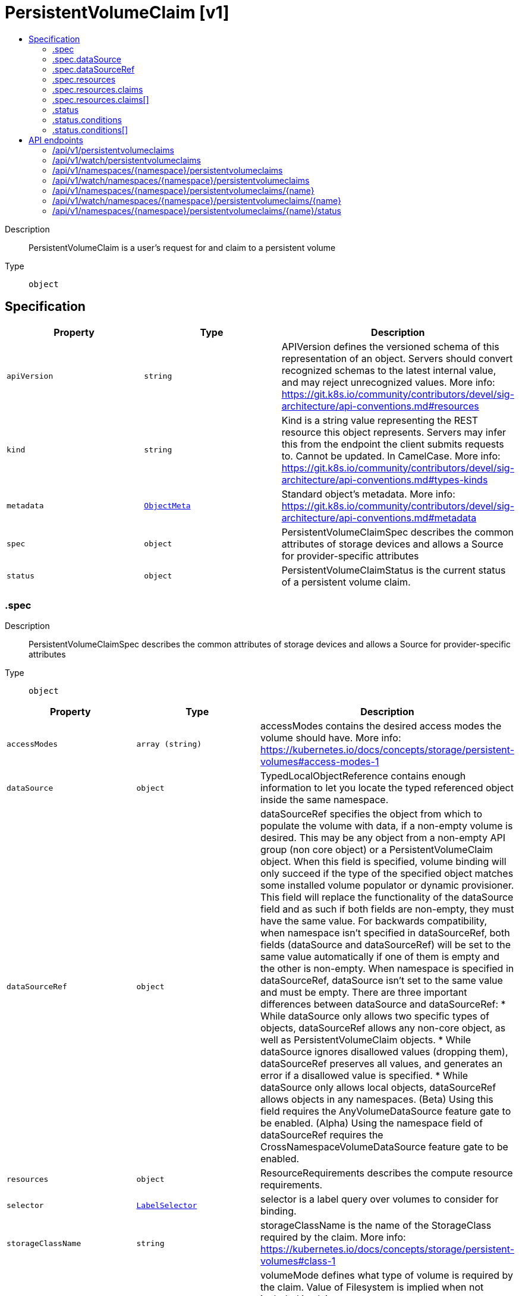 // Automatically generated by 'openshift-apidocs-gen'. Do not edit.
:_mod-docs-content-type: ASSEMBLY
[id="persistentvolumeclaim-v1"]
= PersistentVolumeClaim [v1]
:toc: macro
:toc-title:

toc::[]


Description::
+
--
PersistentVolumeClaim is a user's request for and claim to a persistent volume
--

Type::
  `object`



== Specification

[cols="1,1,1",options="header"]
|===
| Property | Type | Description

| `apiVersion`
| `string`
| APIVersion defines the versioned schema of this representation of an object. Servers should convert recognized schemas to the latest internal value, and may reject unrecognized values. More info: https://git.k8s.io/community/contributors/devel/sig-architecture/api-conventions.md#resources

| `kind`
| `string`
| Kind is a string value representing the REST resource this object represents. Servers may infer this from the endpoint the client submits requests to. Cannot be updated. In CamelCase. More info: https://git.k8s.io/community/contributors/devel/sig-architecture/api-conventions.md#types-kinds

| `metadata`
| xref:../objects/index.adoc#io.k8s.apimachinery.pkg.apis.meta.v1.ObjectMeta[`ObjectMeta`]
| Standard object's metadata. More info: https://git.k8s.io/community/contributors/devel/sig-architecture/api-conventions.md#metadata

| `spec`
| `object`
| PersistentVolumeClaimSpec describes the common attributes of storage devices and allows a Source for provider-specific attributes

| `status`
| `object`
| PersistentVolumeClaimStatus is the current status of a persistent volume claim.

|===
=== .spec
Description::
+
--
PersistentVolumeClaimSpec describes the common attributes of storage devices and allows a Source for provider-specific attributes
--

Type::
  `object`




[cols="1,1,1",options="header"]
|===
| Property | Type | Description

| `accessModes`
| `array (string)`
| accessModes contains the desired access modes the volume should have. More info: https://kubernetes.io/docs/concepts/storage/persistent-volumes#access-modes-1

| `dataSource`
| `object`
| TypedLocalObjectReference contains enough information to let you locate the typed referenced object inside the same namespace.

| `dataSourceRef`
| `object`
| dataSourceRef specifies the object from which to populate the volume with data, if a non-empty volume is desired. This may be any object from a non-empty API group (non core object) or a PersistentVolumeClaim object. When this field is specified, volume binding will only succeed if the type of the specified object matches some installed volume populator or dynamic provisioner. This field will replace the functionality of the dataSource field and as such if both fields are non-empty, they must have the same value. For backwards compatibility, when namespace isn't specified in dataSourceRef, both fields (dataSource and dataSourceRef) will be set to the same value automatically if one of them is empty and the other is non-empty. When namespace is specified in dataSourceRef, dataSource isn't set to the same value and must be empty. There are three important differences between dataSource and dataSourceRef: * While dataSource only allows two specific types of objects, dataSourceRef
  allows any non-core object, as well as PersistentVolumeClaim objects.
* While dataSource ignores disallowed values (dropping them), dataSourceRef
  preserves all values, and generates an error if a disallowed value is
  specified.
* While dataSource only allows local objects, dataSourceRef allows objects
  in any namespaces.
(Beta) Using this field requires the AnyVolumeDataSource feature gate to be enabled. (Alpha) Using the namespace field of dataSourceRef requires the CrossNamespaceVolumeDataSource feature gate to be enabled.

| `resources`
| `object`
| ResourceRequirements describes the compute resource requirements.

| `selector`
| xref:../objects/index.adoc#io.k8s.apimachinery.pkg.apis.meta.v1.LabelSelector[`LabelSelector`]
| selector is a label query over volumes to consider for binding.

| `storageClassName`
| `string`
| storageClassName is the name of the StorageClass required by the claim. More info: https://kubernetes.io/docs/concepts/storage/persistent-volumes#class-1

| `volumeMode`
| `string`
| volumeMode defines what type of volume is required by the claim. Value of Filesystem is implied when not included in claim spec.

Possible enum values:
 - `"Block"` means the volume will not be formatted with a filesystem and will remain a raw block device.
 - `"Filesystem"` means the volume will be or is formatted with a filesystem.

| `volumeName`
| `string`
| volumeName is the binding reference to the PersistentVolume backing this claim.

|===
=== .spec.dataSource
Description::
+
--
TypedLocalObjectReference contains enough information to let you locate the typed referenced object inside the same namespace.
--

Type::
  `object`

Required::
  - `kind`
  - `name`



[cols="1,1,1",options="header"]
|===
| Property | Type | Description

| `apiGroup`
| `string`
| APIGroup is the group for the resource being referenced. If APIGroup is not specified, the specified Kind must be in the core API group. For any other third-party types, APIGroup is required.

| `kind`
| `string`
| Kind is the type of resource being referenced

| `name`
| `string`
| Name is the name of resource being referenced

|===
=== .spec.dataSourceRef
Description::
+
--
dataSourceRef specifies the object from which to populate the volume with data, if a non-empty volume is desired. This may be any object from a non-empty API group (non core object) or a PersistentVolumeClaim object. When this field is specified, volume binding will only succeed if the type of the specified object matches some installed volume populator or dynamic provisioner. This field will replace the functionality of the dataSource field and as such if both fields are non-empty, they must have the same value. For backwards compatibility, when namespace isn't specified in dataSourceRef, both fields (dataSource and dataSourceRef) will be set to the same value automatically if one of them is empty and the other is non-empty. When namespace is specified in dataSourceRef, dataSource isn't set to the same value and must be empty. There are three important differences between dataSource and dataSourceRef: * While dataSource only allows two specific types of objects, dataSourceRef
  allows any non-core object, as well as PersistentVolumeClaim objects.
* While dataSource ignores disallowed values (dropping them), dataSourceRef
  preserves all values, and generates an error if a disallowed value is
  specified.
* While dataSource only allows local objects, dataSourceRef allows objects
  in any namespaces.
(Beta) Using this field requires the AnyVolumeDataSource feature gate to be enabled. (Alpha) Using the namespace field of dataSourceRef requires the CrossNamespaceVolumeDataSource feature gate to be enabled.
--

Type::
  `object`

Required::
  - `kind`
  - `name`



[cols="1,1,1",options="header"]
|===
| Property | Type | Description

| `apiGroup`
| `string`
| APIGroup is the group for the resource being referenced. If APIGroup is not specified, the specified Kind must be in the core API group. For any other third-party types, APIGroup is required.

| `kind`
| `string`
| Kind is the type of resource being referenced

| `name`
| `string`
| Name is the name of resource being referenced

| `namespace`
| `string`
| Namespace is the namespace of resource being referenced Note that when a namespace is specified, a gateway.networking.k8s.io/ReferenceGrant object is required in the referent namespace to allow that namespace's owner to accept the reference. See the ReferenceGrant documentation for details. (Alpha) This field requires the CrossNamespaceVolumeDataSource feature gate to be enabled.

|===
=== .spec.resources
Description::
+
--
ResourceRequirements describes the compute resource requirements.
--

Type::
  `object`




[cols="1,1,1",options="header"]
|===
| Property | Type | Description

| `claims`
| `array`
| Claims lists the names of resources, defined in spec.resourceClaims, that are used by this container.

This is an alpha field and requires enabling the DynamicResourceAllocation feature gate.

This field is immutable. It can only be set for containers.

| `claims[]`
| `object`
| ResourceClaim references one entry in PodSpec.ResourceClaims.

| `limits`
| xref:../objects/index.adoc#io.k8s.apimachinery.pkg.api.resource.Quantity[`object (Quantity)`]
| Limits describes the maximum amount of compute resources allowed. More info: https://kubernetes.io/docs/concepts/configuration/manage-resources-containers/

| `requests`
| xref:../objects/index.adoc#io.k8s.apimachinery.pkg.api.resource.Quantity[`object (Quantity)`]
| Requests describes the minimum amount of compute resources required. If Requests is omitted for a container, it defaults to Limits if that is explicitly specified, otherwise to an implementation-defined value. Requests cannot exceed Limits. More info: https://kubernetes.io/docs/concepts/configuration/manage-resources-containers/

|===
=== .spec.resources.claims
Description::
+
--
Claims lists the names of resources, defined in spec.resourceClaims, that are used by this container.

This is an alpha field and requires enabling the DynamicResourceAllocation feature gate.

This field is immutable. It can only be set for containers.
--

Type::
  `array`




=== .spec.resources.claims[]
Description::
+
--
ResourceClaim references one entry in PodSpec.ResourceClaims.
--

Type::
  `object`

Required::
  - `name`



[cols="1,1,1",options="header"]
|===
| Property | Type | Description

| `name`
| `string`
| Name must match the name of one entry in pod.spec.resourceClaims of the Pod where this field is used. It makes that resource available inside a container.

|===
=== .status
Description::
+
--
PersistentVolumeClaimStatus is the current status of a persistent volume claim.
--

Type::
  `object`




[cols="1,1,1",options="header"]
|===
| Property | Type | Description

| `accessModes`
| `array (string)`
| accessModes contains the actual access modes the volume backing the PVC has. More info: https://kubernetes.io/docs/concepts/storage/persistent-volumes#access-modes-1

| `allocatedResources`
| xref:../objects/index.adoc#io.k8s.apimachinery.pkg.api.resource.Quantity[`object (Quantity)`]
| allocatedResources is the storage resource within AllocatedResources tracks the capacity allocated to a PVC. It may be larger than the actual capacity when a volume expansion operation is requested. For storage quota, the larger value from allocatedResources and PVC.spec.resources is used. If allocatedResources is not set, PVC.spec.resources alone is used for quota calculation. If a volume expansion capacity request is lowered, allocatedResources is only lowered if there are no expansion operations in progress and if the actual volume capacity is equal or lower than the requested capacity. This is an alpha field and requires enabling RecoverVolumeExpansionFailure feature.

| `capacity`
| xref:../objects/index.adoc#io.k8s.apimachinery.pkg.api.resource.Quantity[`object (Quantity)`]
| capacity represents the actual resources of the underlying volume.

| `conditions`
| `array`
| conditions is the current Condition of persistent volume claim. If underlying persistent volume is being resized then the Condition will be set to 'ResizeStarted'.

| `conditions[]`
| `object`
| PersistentVolumeClaimCondition contains details about state of pvc

| `phase`
| `string`
| phase represents the current phase of PersistentVolumeClaim.

Possible enum values:
 - `"Bound"` used for PersistentVolumeClaims that are bound
 - `"Lost"` used for PersistentVolumeClaims that lost their underlying PersistentVolume. The claim was bound to a PersistentVolume and this volume does not exist any longer and all data on it was lost.
 - `"Pending"` used for PersistentVolumeClaims that are not yet bound

| `resizeStatus`
| `string`
| resizeStatus stores status of resize operation. ResizeStatus is not set by default but when expansion is complete resizeStatus is set to empty string by resize controller or kubelet. This is an alpha field and requires enabling RecoverVolumeExpansionFailure feature.

Possible enum values:
 - `""` When expansion is complete, the empty string is set by resize controller or kubelet.
 - `"ControllerExpansionFailed"` State set when expansion has failed in resize controller with a terminal error. Transient errors such as timeout should not set this status and should leave ResizeStatus unmodified, so as resize controller can resume the volume expansion.
 - `"ControllerExpansionInProgress"` State set when resize controller starts expanding the volume in control-plane
 - `"NodeExpansionFailed"` State set when expansion has failed in kubelet with a terminal error. Transient errors don't set NodeExpansionFailed.
 - `"NodeExpansionInProgress"` State set when kubelet starts expanding the volume.
 - `"NodeExpansionPending"` State set when resize controller has finished expanding the volume but further expansion is needed on the node.

|===
=== .status.conditions
Description::
+
--
conditions is the current Condition of persistent volume claim. If underlying persistent volume is being resized then the Condition will be set to 'ResizeStarted'.
--

Type::
  `array`




=== .status.conditions[]
Description::
+
--
PersistentVolumeClaimCondition contains details about state of pvc
--

Type::
  `object`

Required::
  - `type`
  - `status`



[cols="1,1,1",options="header"]
|===
| Property | Type | Description

| `lastProbeTime`
| xref:../objects/index.adoc#io.k8s.apimachinery.pkg.apis.meta.v1.Time[`Time`]
| lastProbeTime is the time we probed the condition.

| `lastTransitionTime`
| xref:../objects/index.adoc#io.k8s.apimachinery.pkg.apis.meta.v1.Time[`Time`]
| lastTransitionTime is the time the condition transitioned from one status to another.

| `message`
| `string`
| message is the human-readable message indicating details about last transition.

| `reason`
| `string`
| reason is a unique, this should be a short, machine understandable string that gives the reason for condition's last transition. If it reports "ResizeStarted" that means the underlying persistent volume is being resized.

| `status`
| `string`
|

| `type`
| `string`
|

|===

== API endpoints

The following API endpoints are available:

* `/api/v1/persistentvolumeclaims`
- `GET`: list or watch objects of kind PersistentVolumeClaim
* `/api/v1/watch/persistentvolumeclaims`
- `GET`: watch individual changes to a list of PersistentVolumeClaim. deprecated: use the &#x27;watch&#x27; parameter with a list operation instead.
* `/api/v1/namespaces/{namespace}/persistentvolumeclaims`
- `DELETE`: delete collection of PersistentVolumeClaim
- `GET`: list or watch objects of kind PersistentVolumeClaim
- `POST`: create a PersistentVolumeClaim
* `/api/v1/watch/namespaces/{namespace}/persistentvolumeclaims`
- `GET`: watch individual changes to a list of PersistentVolumeClaim. deprecated: use the &#x27;watch&#x27; parameter with a list operation instead.
* `/api/v1/namespaces/{namespace}/persistentvolumeclaims/{name}`
- `DELETE`: delete a PersistentVolumeClaim
- `GET`: read the specified PersistentVolumeClaim
- `PATCH`: partially update the specified PersistentVolumeClaim
- `PUT`: replace the specified PersistentVolumeClaim
* `/api/v1/watch/namespaces/{namespace}/persistentvolumeclaims/{name}`
- `GET`: watch changes to an object of kind PersistentVolumeClaim. deprecated: use the &#x27;watch&#x27; parameter with a list operation instead, filtered to a single item with the &#x27;fieldSelector&#x27; parameter.
* `/api/v1/namespaces/{namespace}/persistentvolumeclaims/{name}/status`
- `GET`: read status of the specified PersistentVolumeClaim
- `PATCH`: partially update status of the specified PersistentVolumeClaim
- `PUT`: replace status of the specified PersistentVolumeClaim


=== /api/v1/persistentvolumeclaims


.Global query parameters
[cols="1,1,2",options="header"]
|===
| Parameter | Type | Description
| `allowWatchBookmarks`
| `boolean`
| allowWatchBookmarks requests watch events with type "BOOKMARK". Servers that do not implement bookmarks may ignore this flag and bookmarks are sent at the server's discretion. Clients should not assume bookmarks are returned at any specific interval, nor may they assume the server will send any BOOKMARK event during a session. If this is not a watch, this field is ignored.
| `continue`
| `string`
| The continue option should be set when retrieving more results from the server. Since this value is server defined, clients may only use the continue value from a previous query result with identical query parameters (except for the value of continue) and the server may reject a continue value it does not recognize. If the specified continue value is no longer valid whether due to expiration (generally five to fifteen minutes) or a configuration change on the server, the server will respond with a 410 ResourceExpired error together with a continue token. If the client needs a consistent list, it must restart their list without the continue field. Otherwise, the client may send another list request with the token received with the 410 error, the server will respond with a list starting from the next key, but from the latest snapshot, which is inconsistent from the previous list results - objects that are created, modified, or deleted after the first list request will be included in the response, as long as their keys are after the "next key".

This field is not supported when watch is true. Clients may start a watch from the last resourceVersion value returned by the server and not miss any modifications.
| `fieldSelector`
| `string`
| A selector to restrict the list of returned objects by their fields. Defaults to everything.
| `labelSelector`
| `string`
| A selector to restrict the list of returned objects by their labels. Defaults to everything.
| `limit`
| `integer`
| limit is a maximum number of responses to return for a list call. If more items exist, the server will set the `continue` field on the list metadata to a value that can be used with the same initial query to retrieve the next set of results. Setting a limit may return fewer than the requested amount of items (up to zero items) in the event all requested objects are filtered out and clients should only use the presence of the continue field to determine whether more results are available. Servers may choose not to support the limit argument and will return all of the available results. If limit is specified and the continue field is empty, clients may assume that no more results are available. This field is not supported if watch is true.

The server guarantees that the objects returned when using continue will be identical to issuing a single list call without a limit - that is, no objects created, modified, or deleted after the first request is issued will be included in any subsequent continued requests. This is sometimes referred to as a consistent snapshot, and ensures that a client that is using limit to receive smaller chunks of a very large result can ensure they see all possible objects. If objects are updated during a chunked list the version of the object that was present at the time the first list result was calculated is returned.
| `pretty`
| `string`
| If 'true', then the output is pretty printed.
| `resourceVersion`
| `string`
| resourceVersion sets a constraint on what resource versions a request may be served from. See https://kubernetes.io/docs/reference/using-api/api-concepts/#resource-versions for details.

Defaults to unset
| `resourceVersionMatch`
| `string`
| resourceVersionMatch determines how resourceVersion is applied to list calls. It is highly recommended that resourceVersionMatch be set for list calls where resourceVersion is set See https://kubernetes.io/docs/reference/using-api/api-concepts/#resource-versions for details.

Defaults to unset
| `sendInitialEvents`
| `boolean`
| `sendInitialEvents=true` may be set together with `watch=true`. In that case, the watch stream will begin with synthetic events to produce the current state of objects in the collection. Once all such events have been sent, a synthetic "Bookmark" event  will be sent. The bookmark will report the ResourceVersion (RV) corresponding to the set of objects, and be marked with `"k8s.io/initial-events-end": "true"` annotation. Afterwards, the watch stream will proceed as usual, sending watch events corresponding to changes (subsequent to the RV) to objects watched.

When `sendInitialEvents` option is set, we require `resourceVersionMatch` option to also be set. The semantic of the watch request is as following: - `resourceVersionMatch` = NotOlderThan
  is interpreted as "data at least as new as the provided `resourceVersion`"
  and the bookmark event is send when the state is synced
  to a `resourceVersion` at least as fresh as the one provided by the ListOptions.
  If `resourceVersion` is unset, this is interpreted as "consistent read" and the
  bookmark event is send when the state is synced at least to the moment
  when request started being processed.
- `resourceVersionMatch` set to any other value or unset
  Invalid error is returned.

Defaults to true if `resourceVersion=""` or `resourceVersion="0"` (for backward compatibility reasons) and to false otherwise.
| `timeoutSeconds`
| `integer`
| Timeout for the list/watch call. This limits the duration of the call, regardless of any activity or inactivity.
| `watch`
| `boolean`
| Watch for changes to the described resources and return them as a stream of add, update, and remove notifications. Specify resourceVersion.
|===

HTTP method::
  `GET`

Description::
  list or watch objects of kind PersistentVolumeClaim


.HTTP responses
[cols="1,1",options="header"]
|===
| HTTP code | Reponse body
| 200 - OK
| xref:../objects/index.adoc#io.k8s.api.core.v1.PersistentVolumeClaimList[`PersistentVolumeClaimList`] schema
| 401 - Unauthorized
| Empty
|===


=== /api/v1/watch/persistentvolumeclaims


.Global query parameters
[cols="1,1,2",options="header"]
|===
| Parameter | Type | Description
| `allowWatchBookmarks`
| `boolean`
| allowWatchBookmarks requests watch events with type "BOOKMARK". Servers that do not implement bookmarks may ignore this flag and bookmarks are sent at the server's discretion. Clients should not assume bookmarks are returned at any specific interval, nor may they assume the server will send any BOOKMARK event during a session. If this is not a watch, this field is ignored.
| `continue`
| `string`
| The continue option should be set when retrieving more results from the server. Since this value is server defined, clients may only use the continue value from a previous query result with identical query parameters (except for the value of continue) and the server may reject a continue value it does not recognize. If the specified continue value is no longer valid whether due to expiration (generally five to fifteen minutes) or a configuration change on the server, the server will respond with a 410 ResourceExpired error together with a continue token. If the client needs a consistent list, it must restart their list without the continue field. Otherwise, the client may send another list request with the token received with the 410 error, the server will respond with a list starting from the next key, but from the latest snapshot, which is inconsistent from the previous list results - objects that are created, modified, or deleted after the first list request will be included in the response, as long as their keys are after the "next key".

This field is not supported when watch is true. Clients may start a watch from the last resourceVersion value returned by the server and not miss any modifications.
| `fieldSelector`
| `string`
| A selector to restrict the list of returned objects by their fields. Defaults to everything.
| `labelSelector`
| `string`
| A selector to restrict the list of returned objects by their labels. Defaults to everything.
| `limit`
| `integer`
| limit is a maximum number of responses to return for a list call. If more items exist, the server will set the `continue` field on the list metadata to a value that can be used with the same initial query to retrieve the next set of results. Setting a limit may return fewer than the requested amount of items (up to zero items) in the event all requested objects are filtered out and clients should only use the presence of the continue field to determine whether more results are available. Servers may choose not to support the limit argument and will return all of the available results. If limit is specified and the continue field is empty, clients may assume that no more results are available. This field is not supported if watch is true.

The server guarantees that the objects returned when using continue will be identical to issuing a single list call without a limit - that is, no objects created, modified, or deleted after the first request is issued will be included in any subsequent continued requests. This is sometimes referred to as a consistent snapshot, and ensures that a client that is using limit to receive smaller chunks of a very large result can ensure they see all possible objects. If objects are updated during a chunked list the version of the object that was present at the time the first list result was calculated is returned.
| `pretty`
| `string`
| If 'true', then the output is pretty printed.
| `resourceVersion`
| `string`
| resourceVersion sets a constraint on what resource versions a request may be served from. See https://kubernetes.io/docs/reference/using-api/api-concepts/#resource-versions for details.

Defaults to unset
| `resourceVersionMatch`
| `string`
| resourceVersionMatch determines how resourceVersion is applied to list calls. It is highly recommended that resourceVersionMatch be set for list calls where resourceVersion is set See https://kubernetes.io/docs/reference/using-api/api-concepts/#resource-versions for details.

Defaults to unset
| `sendInitialEvents`
| `boolean`
| `sendInitialEvents=true` may be set together with `watch=true`. In that case, the watch stream will begin with synthetic events to produce the current state of objects in the collection. Once all such events have been sent, a synthetic "Bookmark" event  will be sent. The bookmark will report the ResourceVersion (RV) corresponding to the set of objects, and be marked with `"k8s.io/initial-events-end": "true"` annotation. Afterwards, the watch stream will proceed as usual, sending watch events corresponding to changes (subsequent to the RV) to objects watched.

When `sendInitialEvents` option is set, we require `resourceVersionMatch` option to also be set. The semantic of the watch request is as following: - `resourceVersionMatch` = NotOlderThan
  is interpreted as "data at least as new as the provided `resourceVersion`"
  and the bookmark event is send when the state is synced
  to a `resourceVersion` at least as fresh as the one provided by the ListOptions.
  If `resourceVersion` is unset, this is interpreted as "consistent read" and the
  bookmark event is send when the state is synced at least to the moment
  when request started being processed.
- `resourceVersionMatch` set to any other value or unset
  Invalid error is returned.

Defaults to true if `resourceVersion=""` or `resourceVersion="0"` (for backward compatibility reasons) and to false otherwise.
| `timeoutSeconds`
| `integer`
| Timeout for the list/watch call. This limits the duration of the call, regardless of any activity or inactivity.
| `watch`
| `boolean`
| Watch for changes to the described resources and return them as a stream of add, update, and remove notifications. Specify resourceVersion.
|===

HTTP method::
  `GET`

Description::
  watch individual changes to a list of PersistentVolumeClaim. deprecated: use the &#x27;watch&#x27; parameter with a list operation instead.


.HTTP responses
[cols="1,1",options="header"]
|===
| HTTP code | Reponse body
| 200 - OK
| xref:../objects/index.adoc#io.k8s.apimachinery.pkg.apis.meta.v1.WatchEvent[`WatchEvent`] schema
| 401 - Unauthorized
| Empty
|===


=== /api/v1/namespaces/{namespace}/persistentvolumeclaims

.Global path parameters
[cols="1,1,2",options="header"]
|===
| Parameter | Type | Description
| `namespace`
| `string`
| object name and auth scope, such as for teams and projects
|===

.Global query parameters
[cols="1,1,2",options="header"]
|===
| Parameter | Type | Description
| `pretty`
| `string`
| If 'true', then the output is pretty printed.
|===

HTTP method::
  `DELETE`

Description::
  delete collection of PersistentVolumeClaim


.Query parameters
[cols="1,1,2",options="header"]
|===
| Parameter | Type | Description
| `continue`
| `string`
| The continue option should be set when retrieving more results from the server. Since this value is server defined, clients may only use the continue value from a previous query result with identical query parameters (except for the value of continue) and the server may reject a continue value it does not recognize. If the specified continue value is no longer valid whether due to expiration (generally five to fifteen minutes) or a configuration change on the server, the server will respond with a 410 ResourceExpired error together with a continue token. If the client needs a consistent list, it must restart their list without the continue field. Otherwise, the client may send another list request with the token received with the 410 error, the server will respond with a list starting from the next key, but from the latest snapshot, which is inconsistent from the previous list results - objects that are created, modified, or deleted after the first list request will be included in the response, as long as their keys are after the "next key".

This field is not supported when watch is true. Clients may start a watch from the last resourceVersion value returned by the server and not miss any modifications.
| `dryRun`
| `string`
| When present, indicates that modifications should not be persisted. An invalid or unrecognized dryRun directive will result in an error response and no further processing of the request. Valid values are: - All: all dry run stages will be processed
| `fieldSelector`
| `string`
| A selector to restrict the list of returned objects by their fields. Defaults to everything.
| `gracePeriodSeconds`
| `integer`
| The duration in seconds before the object should be deleted. Value must be non-negative integer. The value zero indicates delete immediately. If this value is nil, the default grace period for the specified type will be used. Defaults to a per object value if not specified. zero means delete immediately.
| `labelSelector`
| `string`
| A selector to restrict the list of returned objects by their labels. Defaults to everything.
| `limit`
| `integer`
| limit is a maximum number of responses to return for a list call. If more items exist, the server will set the `continue` field on the list metadata to a value that can be used with the same initial query to retrieve the next set of results. Setting a limit may return fewer than the requested amount of items (up to zero items) in the event all requested objects are filtered out and clients should only use the presence of the continue field to determine whether more results are available. Servers may choose not to support the limit argument and will return all of the available results. If limit is specified and the continue field is empty, clients may assume that no more results are available. This field is not supported if watch is true.

The server guarantees that the objects returned when using continue will be identical to issuing a single list call without a limit - that is, no objects created, modified, or deleted after the first request is issued will be included in any subsequent continued requests. This is sometimes referred to as a consistent snapshot, and ensures that a client that is using limit to receive smaller chunks of a very large result can ensure they see all possible objects. If objects are updated during a chunked list the version of the object that was present at the time the first list result was calculated is returned.
| `orphanDependents`
| `boolean`
| Deprecated: please use the PropagationPolicy, this field will be deprecated in 1.7. Should the dependent objects be orphaned. If true/false, the "orphan" finalizer will be added to/removed from the object's finalizers list. Either this field or PropagationPolicy may be set, but not both.
| `propagationPolicy`
| `string`
| Whether and how garbage collection will be performed. Either this field or OrphanDependents may be set, but not both. The default policy is decided by the existing finalizer set in the metadata.finalizers and the resource-specific default policy. Acceptable values are: 'Orphan' - orphan the dependents; 'Background' - allow the garbage collector to delete the dependents in the background; 'Foreground' - a cascading policy that deletes all dependents in the foreground.
| `resourceVersion`
| `string`
| resourceVersion sets a constraint on what resource versions a request may be served from. See https://kubernetes.io/docs/reference/using-api/api-concepts/#resource-versions for details.

Defaults to unset
| `resourceVersionMatch`
| `string`
| resourceVersionMatch determines how resourceVersion is applied to list calls. It is highly recommended that resourceVersionMatch be set for list calls where resourceVersion is set See https://kubernetes.io/docs/reference/using-api/api-concepts/#resource-versions for details.

Defaults to unset
| `sendInitialEvents`
| `boolean`
| `sendInitialEvents=true` may be set together with `watch=true`. In that case, the watch stream will begin with synthetic events to produce the current state of objects in the collection. Once all such events have been sent, a synthetic "Bookmark" event  will be sent. The bookmark will report the ResourceVersion (RV) corresponding to the set of objects, and be marked with `"k8s.io/initial-events-end": "true"` annotation. Afterwards, the watch stream will proceed as usual, sending watch events corresponding to changes (subsequent to the RV) to objects watched.

When `sendInitialEvents` option is set, we require `resourceVersionMatch` option to also be set. The semantic of the watch request is as following: - `resourceVersionMatch` = NotOlderThan
  is interpreted as "data at least as new as the provided `resourceVersion`"
  and the bookmark event is send when the state is synced
  to a `resourceVersion` at least as fresh as the one provided by the ListOptions.
  If `resourceVersion` is unset, this is interpreted as "consistent read" and the
  bookmark event is send when the state is synced at least to the moment
  when request started being processed.
- `resourceVersionMatch` set to any other value or unset
  Invalid error is returned.

Defaults to true if `resourceVersion=""` or `resourceVersion="0"` (for backward compatibility reasons) and to false otherwise.
| `timeoutSeconds`
| `integer`
| Timeout for the list/watch call. This limits the duration of the call, regardless of any activity or inactivity.
|===

.Body parameters
[cols="1,1,2",options="header"]
|===
| Parameter | Type | Description
| `body`
| xref:../objects/index.adoc#io.k8s.apimachinery.pkg.apis.meta.v1.DeleteOptions[`DeleteOptions`] schema
|
|===

.HTTP responses
[cols="1,1",options="header"]
|===
| HTTP code | Reponse body
| 200 - OK
| xref:../objects/index.adoc#io.k8s.apimachinery.pkg.apis.meta.v1.Status[`Status`] schema
| 401 - Unauthorized
| Empty
|===

HTTP method::
  `GET`

Description::
  list or watch objects of kind PersistentVolumeClaim


.Query parameters
[cols="1,1,2",options="header"]
|===
| Parameter | Type | Description
| `allowWatchBookmarks`
| `boolean`
| allowWatchBookmarks requests watch events with type "BOOKMARK". Servers that do not implement bookmarks may ignore this flag and bookmarks are sent at the server's discretion. Clients should not assume bookmarks are returned at any specific interval, nor may they assume the server will send any BOOKMARK event during a session. If this is not a watch, this field is ignored.
| `continue`
| `string`
| The continue option should be set when retrieving more results from the server. Since this value is server defined, clients may only use the continue value from a previous query result with identical query parameters (except for the value of continue) and the server may reject a continue value it does not recognize. If the specified continue value is no longer valid whether due to expiration (generally five to fifteen minutes) or a configuration change on the server, the server will respond with a 410 ResourceExpired error together with a continue token. If the client needs a consistent list, it must restart their list without the continue field. Otherwise, the client may send another list request with the token received with the 410 error, the server will respond with a list starting from the next key, but from the latest snapshot, which is inconsistent from the previous list results - objects that are created, modified, or deleted after the first list request will be included in the response, as long as their keys are after the "next key".

This field is not supported when watch is true. Clients may start a watch from the last resourceVersion value returned by the server and not miss any modifications.
| `fieldSelector`
| `string`
| A selector to restrict the list of returned objects by their fields. Defaults to everything.
| `labelSelector`
| `string`
| A selector to restrict the list of returned objects by their labels. Defaults to everything.
| `limit`
| `integer`
| limit is a maximum number of responses to return for a list call. If more items exist, the server will set the `continue` field on the list metadata to a value that can be used with the same initial query to retrieve the next set of results. Setting a limit may return fewer than the requested amount of items (up to zero items) in the event all requested objects are filtered out and clients should only use the presence of the continue field to determine whether more results are available. Servers may choose not to support the limit argument and will return all of the available results. If limit is specified and the continue field is empty, clients may assume that no more results are available. This field is not supported if watch is true.

The server guarantees that the objects returned when using continue will be identical to issuing a single list call without a limit - that is, no objects created, modified, or deleted after the first request is issued will be included in any subsequent continued requests. This is sometimes referred to as a consistent snapshot, and ensures that a client that is using limit to receive smaller chunks of a very large result can ensure they see all possible objects. If objects are updated during a chunked list the version of the object that was present at the time the first list result was calculated is returned.
| `resourceVersion`
| `string`
| resourceVersion sets a constraint on what resource versions a request may be served from. See https://kubernetes.io/docs/reference/using-api/api-concepts/#resource-versions for details.

Defaults to unset
| `resourceVersionMatch`
| `string`
| resourceVersionMatch determines how resourceVersion is applied to list calls. It is highly recommended that resourceVersionMatch be set for list calls where resourceVersion is set See https://kubernetes.io/docs/reference/using-api/api-concepts/#resource-versions for details.

Defaults to unset
| `sendInitialEvents`
| `boolean`
| `sendInitialEvents=true` may be set together with `watch=true`. In that case, the watch stream will begin with synthetic events to produce the current state of objects in the collection. Once all such events have been sent, a synthetic "Bookmark" event  will be sent. The bookmark will report the ResourceVersion (RV) corresponding to the set of objects, and be marked with `"k8s.io/initial-events-end": "true"` annotation. Afterwards, the watch stream will proceed as usual, sending watch events corresponding to changes (subsequent to the RV) to objects watched.

When `sendInitialEvents` option is set, we require `resourceVersionMatch` option to also be set. The semantic of the watch request is as following: - `resourceVersionMatch` = NotOlderThan
  is interpreted as "data at least as new as the provided `resourceVersion`"
  and the bookmark event is send when the state is synced
  to a `resourceVersion` at least as fresh as the one provided by the ListOptions.
  If `resourceVersion` is unset, this is interpreted as "consistent read" and the
  bookmark event is send when the state is synced at least to the moment
  when request started being processed.
- `resourceVersionMatch` set to any other value or unset
  Invalid error is returned.

Defaults to true if `resourceVersion=""` or `resourceVersion="0"` (for backward compatibility reasons) and to false otherwise.
| `timeoutSeconds`
| `integer`
| Timeout for the list/watch call. This limits the duration of the call, regardless of any activity or inactivity.
| `watch`
| `boolean`
| Watch for changes to the described resources and return them as a stream of add, update, and remove notifications. Specify resourceVersion.
|===


.HTTP responses
[cols="1,1",options="header"]
|===
| HTTP code | Reponse body
| 200 - OK
| xref:../objects/index.adoc#io.k8s.api.core.v1.PersistentVolumeClaimList[`PersistentVolumeClaimList`] schema
| 401 - Unauthorized
| Empty
|===

HTTP method::
  `POST`

Description::
  create a PersistentVolumeClaim


.Query parameters
[cols="1,1,2",options="header"]
|===
| Parameter | Type | Description
| `dryRun`
| `string`
| When present, indicates that modifications should not be persisted. An invalid or unrecognized dryRun directive will result in an error response and no further processing of the request. Valid values are: - All: all dry run stages will be processed
| `fieldManager`
| `string`
| fieldManager is a name associated with the actor or entity that is making these changes. The value must be less than or 128 characters long, and only contain printable characters, as defined by https://golang.org/pkg/unicode/#IsPrint.
| `fieldValidation`
| `string`
| fieldValidation instructs the server on how to handle objects in the request (POST/PUT/PATCH) containing unknown or duplicate fields. Valid values are: - Ignore: This will ignore any unknown fields that are silently dropped from the object, and will ignore all but the last duplicate field that the decoder encounters. This is the default behavior prior to v1.23. - Warn: This will send a warning via the standard warning response header for each unknown field that is dropped from the object, and for each duplicate field that is encountered. The request will still succeed if there are no other errors, and will only persist the last of any duplicate fields. This is the default in v1.23+ - Strict: This will fail the request with a BadRequest error if any unknown fields would be dropped from the object, or if any duplicate fields are present. The error returned from the server will contain all unknown and duplicate fields encountered.
|===

.Body parameters
[cols="1,1,2",options="header"]
|===
| Parameter | Type | Description
| `body`
| xref:../storage_apis/persistentvolumeclaim-v1.adoc#persistentvolumeclaim-v1[`PersistentVolumeClaim`] schema
|
|===

.HTTP responses
[cols="1,1",options="header"]
|===
| HTTP code | Reponse body
| 200 - OK
| xref:../storage_apis/persistentvolumeclaim-v1.adoc#persistentvolumeclaim-v1[`PersistentVolumeClaim`] schema
| 201 - Created
| xref:../storage_apis/persistentvolumeclaim-v1.adoc#persistentvolumeclaim-v1[`PersistentVolumeClaim`] schema
| 202 - Accepted
| xref:../storage_apis/persistentvolumeclaim-v1.adoc#persistentvolumeclaim-v1[`PersistentVolumeClaim`] schema
| 401 - Unauthorized
| Empty
|===


=== /api/v1/watch/namespaces/{namespace}/persistentvolumeclaims

.Global path parameters
[cols="1,1,2",options="header"]
|===
| Parameter | Type | Description
| `namespace`
| `string`
| object name and auth scope, such as for teams and projects
|===

.Global query parameters
[cols="1,1,2",options="header"]
|===
| Parameter | Type | Description
| `allowWatchBookmarks`
| `boolean`
| allowWatchBookmarks requests watch events with type "BOOKMARK". Servers that do not implement bookmarks may ignore this flag and bookmarks are sent at the server's discretion. Clients should not assume bookmarks are returned at any specific interval, nor may they assume the server will send any BOOKMARK event during a session. If this is not a watch, this field is ignored.
| `continue`
| `string`
| The continue option should be set when retrieving more results from the server. Since this value is server defined, clients may only use the continue value from a previous query result with identical query parameters (except for the value of continue) and the server may reject a continue value it does not recognize. If the specified continue value is no longer valid whether due to expiration (generally five to fifteen minutes) or a configuration change on the server, the server will respond with a 410 ResourceExpired error together with a continue token. If the client needs a consistent list, it must restart their list without the continue field. Otherwise, the client may send another list request with the token received with the 410 error, the server will respond with a list starting from the next key, but from the latest snapshot, which is inconsistent from the previous list results - objects that are created, modified, or deleted after the first list request will be included in the response, as long as their keys are after the "next key".

This field is not supported when watch is true. Clients may start a watch from the last resourceVersion value returned by the server and not miss any modifications.
| `fieldSelector`
| `string`
| A selector to restrict the list of returned objects by their fields. Defaults to everything.
| `labelSelector`
| `string`
| A selector to restrict the list of returned objects by their labels. Defaults to everything.
| `limit`
| `integer`
| limit is a maximum number of responses to return for a list call. If more items exist, the server will set the `continue` field on the list metadata to a value that can be used with the same initial query to retrieve the next set of results. Setting a limit may return fewer than the requested amount of items (up to zero items) in the event all requested objects are filtered out and clients should only use the presence of the continue field to determine whether more results are available. Servers may choose not to support the limit argument and will return all of the available results. If limit is specified and the continue field is empty, clients may assume that no more results are available. This field is not supported if watch is true.

The server guarantees that the objects returned when using continue will be identical to issuing a single list call without a limit - that is, no objects created, modified, or deleted after the first request is issued will be included in any subsequent continued requests. This is sometimes referred to as a consistent snapshot, and ensures that a client that is using limit to receive smaller chunks of a very large result can ensure they see all possible objects. If objects are updated during a chunked list the version of the object that was present at the time the first list result was calculated is returned.
| `pretty`
| `string`
| If 'true', then the output is pretty printed.
| `resourceVersion`
| `string`
| resourceVersion sets a constraint on what resource versions a request may be served from. See https://kubernetes.io/docs/reference/using-api/api-concepts/#resource-versions for details.

Defaults to unset
| `resourceVersionMatch`
| `string`
| resourceVersionMatch determines how resourceVersion is applied to list calls. It is highly recommended that resourceVersionMatch be set for list calls where resourceVersion is set See https://kubernetes.io/docs/reference/using-api/api-concepts/#resource-versions for details.

Defaults to unset
| `sendInitialEvents`
| `boolean`
| `sendInitialEvents=true` may be set together with `watch=true`. In that case, the watch stream will begin with synthetic events to produce the current state of objects in the collection. Once all such events have been sent, a synthetic "Bookmark" event  will be sent. The bookmark will report the ResourceVersion (RV) corresponding to the set of objects, and be marked with `"k8s.io/initial-events-end": "true"` annotation. Afterwards, the watch stream will proceed as usual, sending watch events corresponding to changes (subsequent to the RV) to objects watched.

When `sendInitialEvents` option is set, we require `resourceVersionMatch` option to also be set. The semantic of the watch request is as following: - `resourceVersionMatch` = NotOlderThan
  is interpreted as "data at least as new as the provided `resourceVersion`"
  and the bookmark event is send when the state is synced
  to a `resourceVersion` at least as fresh as the one provided by the ListOptions.
  If `resourceVersion` is unset, this is interpreted as "consistent read" and the
  bookmark event is send when the state is synced at least to the moment
  when request started being processed.
- `resourceVersionMatch` set to any other value or unset
  Invalid error is returned.

Defaults to true if `resourceVersion=""` or `resourceVersion="0"` (for backward compatibility reasons) and to false otherwise.
| `timeoutSeconds`
| `integer`
| Timeout for the list/watch call. This limits the duration of the call, regardless of any activity or inactivity.
| `watch`
| `boolean`
| Watch for changes to the described resources and return them as a stream of add, update, and remove notifications. Specify resourceVersion.
|===

HTTP method::
  `GET`

Description::
  watch individual changes to a list of PersistentVolumeClaim. deprecated: use the &#x27;watch&#x27; parameter with a list operation instead.


.HTTP responses
[cols="1,1",options="header"]
|===
| HTTP code | Reponse body
| 200 - OK
| xref:../objects/index.adoc#io.k8s.apimachinery.pkg.apis.meta.v1.WatchEvent[`WatchEvent`] schema
| 401 - Unauthorized
| Empty
|===


=== /api/v1/namespaces/{namespace}/persistentvolumeclaims/{name}

.Global path parameters
[cols="1,1,2",options="header"]
|===
| Parameter | Type | Description
| `name`
| `string`
| name of the PersistentVolumeClaim
| `namespace`
| `string`
| object name and auth scope, such as for teams and projects
|===

.Global query parameters
[cols="1,1,2",options="header"]
|===
| Parameter | Type | Description
| `pretty`
| `string`
| If 'true', then the output is pretty printed.
|===

HTTP method::
  `DELETE`

Description::
  delete a PersistentVolumeClaim


.Query parameters
[cols="1,1,2",options="header"]
|===
| Parameter | Type | Description
| `dryRun`
| `string`
| When present, indicates that modifications should not be persisted. An invalid or unrecognized dryRun directive will result in an error response and no further processing of the request. Valid values are: - All: all dry run stages will be processed
| `gracePeriodSeconds`
| `integer`
| The duration in seconds before the object should be deleted. Value must be non-negative integer. The value zero indicates delete immediately. If this value is nil, the default grace period for the specified type will be used. Defaults to a per object value if not specified. zero means delete immediately.
| `orphanDependents`
| `boolean`
| Deprecated: please use the PropagationPolicy, this field will be deprecated in 1.7. Should the dependent objects be orphaned. If true/false, the "orphan" finalizer will be added to/removed from the object's finalizers list. Either this field or PropagationPolicy may be set, but not both.
| `propagationPolicy`
| `string`
| Whether and how garbage collection will be performed. Either this field or OrphanDependents may be set, but not both. The default policy is decided by the existing finalizer set in the metadata.finalizers and the resource-specific default policy. Acceptable values are: 'Orphan' - orphan the dependents; 'Background' - allow the garbage collector to delete the dependents in the background; 'Foreground' - a cascading policy that deletes all dependents in the foreground.
|===

.Body parameters
[cols="1,1,2",options="header"]
|===
| Parameter | Type | Description
| `body`
| xref:../objects/index.adoc#io.k8s.apimachinery.pkg.apis.meta.v1.DeleteOptions[`DeleteOptions`] schema
|
|===

.HTTP responses
[cols="1,1",options="header"]
|===
| HTTP code | Reponse body
| 200 - OK
| xref:../storage_apis/persistentvolumeclaim-v1.adoc#persistentvolumeclaim-v1[`PersistentVolumeClaim`] schema
| 202 - Accepted
| xref:../storage_apis/persistentvolumeclaim-v1.adoc#persistentvolumeclaim-v1[`PersistentVolumeClaim`] schema
| 401 - Unauthorized
| Empty
|===

HTTP method::
  `GET`

Description::
  read the specified PersistentVolumeClaim


.HTTP responses
[cols="1,1",options="header"]
|===
| HTTP code | Reponse body
| 200 - OK
| xref:../storage_apis/persistentvolumeclaim-v1.adoc#persistentvolumeclaim-v1[`PersistentVolumeClaim`] schema
| 401 - Unauthorized
| Empty
|===

HTTP method::
  `PATCH`

Description::
  partially update the specified PersistentVolumeClaim


.Query parameters
[cols="1,1,2",options="header"]
|===
| Parameter | Type | Description
| `dryRun`
| `string`
| When present, indicates that modifications should not be persisted. An invalid or unrecognized dryRun directive will result in an error response and no further processing of the request. Valid values are: - All: all dry run stages will be processed
| `fieldManager`
| `string`
| fieldManager is a name associated with the actor or entity that is making these changes. The value must be less than or 128 characters long, and only contain printable characters, as defined by https://golang.org/pkg/unicode/#IsPrint. This field is required for apply requests (application/apply-patch) but optional for non-apply patch types (JsonPatch, MergePatch, StrategicMergePatch).
| `fieldValidation`
| `string`
| fieldValidation instructs the server on how to handle objects in the request (POST/PUT/PATCH) containing unknown or duplicate fields. Valid values are: - Ignore: This will ignore any unknown fields that are silently dropped from the object, and will ignore all but the last duplicate field that the decoder encounters. This is the default behavior prior to v1.23. - Warn: This will send a warning via the standard warning response header for each unknown field that is dropped from the object, and for each duplicate field that is encountered. The request will still succeed if there are no other errors, and will only persist the last of any duplicate fields. This is the default in v1.23+ - Strict: This will fail the request with a BadRequest error if any unknown fields would be dropped from the object, or if any duplicate fields are present. The error returned from the server will contain all unknown and duplicate fields encountered.
| `force`
| `boolean`
| Force is going to "force" Apply requests. It means user will re-acquire conflicting fields owned by other people. Force flag must be unset for non-apply patch requests.
|===

.Body parameters
[cols="1,1,2",options="header"]
|===
| Parameter | Type | Description
| `body`
| xref:../objects/index.adoc#io.k8s.apimachinery.pkg.apis.meta.v1.Patch[`Patch`] schema
|
|===

.HTTP responses
[cols="1,1",options="header"]
|===
| HTTP code | Reponse body
| 200 - OK
| xref:../storage_apis/persistentvolumeclaim-v1.adoc#persistentvolumeclaim-v1[`PersistentVolumeClaim`] schema
| 201 - Created
| xref:../storage_apis/persistentvolumeclaim-v1.adoc#persistentvolumeclaim-v1[`PersistentVolumeClaim`] schema
| 401 - Unauthorized
| Empty
|===

HTTP method::
  `PUT`

Description::
  replace the specified PersistentVolumeClaim


.Query parameters
[cols="1,1,2",options="header"]
|===
| Parameter | Type | Description
| `dryRun`
| `string`
| When present, indicates that modifications should not be persisted. An invalid or unrecognized dryRun directive will result in an error response and no further processing of the request. Valid values are: - All: all dry run stages will be processed
| `fieldManager`
| `string`
| fieldManager is a name associated with the actor or entity that is making these changes. The value must be less than or 128 characters long, and only contain printable characters, as defined by https://golang.org/pkg/unicode/#IsPrint.
| `fieldValidation`
| `string`
| fieldValidation instructs the server on how to handle objects in the request (POST/PUT/PATCH) containing unknown or duplicate fields. Valid values are: - Ignore: This will ignore any unknown fields that are silently dropped from the object, and will ignore all but the last duplicate field that the decoder encounters. This is the default behavior prior to v1.23. - Warn: This will send a warning via the standard warning response header for each unknown field that is dropped from the object, and for each duplicate field that is encountered. The request will still succeed if there are no other errors, and will only persist the last of any duplicate fields. This is the default in v1.23+ - Strict: This will fail the request with a BadRequest error if any unknown fields would be dropped from the object, or if any duplicate fields are present. The error returned from the server will contain all unknown and duplicate fields encountered.
|===

.Body parameters
[cols="1,1,2",options="header"]
|===
| Parameter | Type | Description
| `body`
| xref:../storage_apis/persistentvolumeclaim-v1.adoc#persistentvolumeclaim-v1[`PersistentVolumeClaim`] schema
|
|===

.HTTP responses
[cols="1,1",options="header"]
|===
| HTTP code | Reponse body
| 200 - OK
| xref:../storage_apis/persistentvolumeclaim-v1.adoc#persistentvolumeclaim-v1[`PersistentVolumeClaim`] schema
| 201 - Created
| xref:../storage_apis/persistentvolumeclaim-v1.adoc#persistentvolumeclaim-v1[`PersistentVolumeClaim`] schema
| 401 - Unauthorized
| Empty
|===


=== /api/v1/watch/namespaces/{namespace}/persistentvolumeclaims/{name}

.Global path parameters
[cols="1,1,2",options="header"]
|===
| Parameter | Type | Description
| `name`
| `string`
| name of the PersistentVolumeClaim
| `namespace`
| `string`
| object name and auth scope, such as for teams and projects
|===

.Global query parameters
[cols="1,1,2",options="header"]
|===
| Parameter | Type | Description
| `allowWatchBookmarks`
| `boolean`
| allowWatchBookmarks requests watch events with type "BOOKMARK". Servers that do not implement bookmarks may ignore this flag and bookmarks are sent at the server's discretion. Clients should not assume bookmarks are returned at any specific interval, nor may they assume the server will send any BOOKMARK event during a session. If this is not a watch, this field is ignored.
| `continue`
| `string`
| The continue option should be set when retrieving more results from the server. Since this value is server defined, clients may only use the continue value from a previous query result with identical query parameters (except for the value of continue) and the server may reject a continue value it does not recognize. If the specified continue value is no longer valid whether due to expiration (generally five to fifteen minutes) or a configuration change on the server, the server will respond with a 410 ResourceExpired error together with a continue token. If the client needs a consistent list, it must restart their list without the continue field. Otherwise, the client may send another list request with the token received with the 410 error, the server will respond with a list starting from the next key, but from the latest snapshot, which is inconsistent from the previous list results - objects that are created, modified, or deleted after the first list request will be included in the response, as long as their keys are after the "next key".

This field is not supported when watch is true. Clients may start a watch from the last resourceVersion value returned by the server and not miss any modifications.
| `fieldSelector`
| `string`
| A selector to restrict the list of returned objects by their fields. Defaults to everything.
| `labelSelector`
| `string`
| A selector to restrict the list of returned objects by their labels. Defaults to everything.
| `limit`
| `integer`
| limit is a maximum number of responses to return for a list call. If more items exist, the server will set the `continue` field on the list metadata to a value that can be used with the same initial query to retrieve the next set of results. Setting a limit may return fewer than the requested amount of items (up to zero items) in the event all requested objects are filtered out and clients should only use the presence of the continue field to determine whether more results are available. Servers may choose not to support the limit argument and will return all of the available results. If limit is specified and the continue field is empty, clients may assume that no more results are available. This field is not supported if watch is true.

The server guarantees that the objects returned when using continue will be identical to issuing a single list call without a limit - that is, no objects created, modified, or deleted after the first request is issued will be included in any subsequent continued requests. This is sometimes referred to as a consistent snapshot, and ensures that a client that is using limit to receive smaller chunks of a very large result can ensure they see all possible objects. If objects are updated during a chunked list the version of the object that was present at the time the first list result was calculated is returned.
| `pretty`
| `string`
| If 'true', then the output is pretty printed.
| `resourceVersion`
| `string`
| resourceVersion sets a constraint on what resource versions a request may be served from. See https://kubernetes.io/docs/reference/using-api/api-concepts/#resource-versions for details.

Defaults to unset
| `resourceVersionMatch`
| `string`
| resourceVersionMatch determines how resourceVersion is applied to list calls. It is highly recommended that resourceVersionMatch be set for list calls where resourceVersion is set See https://kubernetes.io/docs/reference/using-api/api-concepts/#resource-versions for details.

Defaults to unset
| `sendInitialEvents`
| `boolean`
| `sendInitialEvents=true` may be set together with `watch=true`. In that case, the watch stream will begin with synthetic events to produce the current state of objects in the collection. Once all such events have been sent, a synthetic "Bookmark" event  will be sent. The bookmark will report the ResourceVersion (RV) corresponding to the set of objects, and be marked with `"k8s.io/initial-events-end": "true"` annotation. Afterwards, the watch stream will proceed as usual, sending watch events corresponding to changes (subsequent to the RV) to objects watched.

When `sendInitialEvents` option is set, we require `resourceVersionMatch` option to also be set. The semantic of the watch request is as following: - `resourceVersionMatch` = NotOlderThan
  is interpreted as "data at least as new as the provided `resourceVersion`"
  and the bookmark event is send when the state is synced
  to a `resourceVersion` at least as fresh as the one provided by the ListOptions.
  If `resourceVersion` is unset, this is interpreted as "consistent read" and the
  bookmark event is send when the state is synced at least to the moment
  when request started being processed.
- `resourceVersionMatch` set to any other value or unset
  Invalid error is returned.

Defaults to true if `resourceVersion=""` or `resourceVersion="0"` (for backward compatibility reasons) and to false otherwise.
| `timeoutSeconds`
| `integer`
| Timeout for the list/watch call. This limits the duration of the call, regardless of any activity or inactivity.
| `watch`
| `boolean`
| Watch for changes to the described resources and return them as a stream of add, update, and remove notifications. Specify resourceVersion.
|===

HTTP method::
  `GET`

Description::
  watch changes to an object of kind PersistentVolumeClaim. deprecated: use the &#x27;watch&#x27; parameter with a list operation instead, filtered to a single item with the &#x27;fieldSelector&#x27; parameter.


.HTTP responses
[cols="1,1",options="header"]
|===
| HTTP code | Reponse body
| 200 - OK
| xref:../objects/index.adoc#io.k8s.apimachinery.pkg.apis.meta.v1.WatchEvent[`WatchEvent`] schema
| 401 - Unauthorized
| Empty
|===


=== /api/v1/namespaces/{namespace}/persistentvolumeclaims/{name}/status

.Global path parameters
[cols="1,1,2",options="header"]
|===
| Parameter | Type | Description
| `name`
| `string`
| name of the PersistentVolumeClaim
| `namespace`
| `string`
| object name and auth scope, such as for teams and projects
|===

.Global query parameters
[cols="1,1,2",options="header"]
|===
| Parameter | Type | Description
| `pretty`
| `string`
| If 'true', then the output is pretty printed.
|===

HTTP method::
  `GET`

Description::
  read status of the specified PersistentVolumeClaim


.HTTP responses
[cols="1,1",options="header"]
|===
| HTTP code | Reponse body
| 200 - OK
| xref:../storage_apis/persistentvolumeclaim-v1.adoc#persistentvolumeclaim-v1[`PersistentVolumeClaim`] schema
| 401 - Unauthorized
| Empty
|===

HTTP method::
  `PATCH`

Description::
  partially update status of the specified PersistentVolumeClaim


.Query parameters
[cols="1,1,2",options="header"]
|===
| Parameter | Type | Description
| `dryRun`
| `string`
| When present, indicates that modifications should not be persisted. An invalid or unrecognized dryRun directive will result in an error response and no further processing of the request. Valid values are: - All: all dry run stages will be processed
| `fieldManager`
| `string`
| fieldManager is a name associated with the actor or entity that is making these changes. The value must be less than or 128 characters long, and only contain printable characters, as defined by https://golang.org/pkg/unicode/#IsPrint. This field is required for apply requests (application/apply-patch) but optional for non-apply patch types (JsonPatch, MergePatch, StrategicMergePatch).
| `fieldValidation`
| `string`
| fieldValidation instructs the server on how to handle objects in the request (POST/PUT/PATCH) containing unknown or duplicate fields. Valid values are: - Ignore: This will ignore any unknown fields that are silently dropped from the object, and will ignore all but the last duplicate field that the decoder encounters. This is the default behavior prior to v1.23. - Warn: This will send a warning via the standard warning response header for each unknown field that is dropped from the object, and for each duplicate field that is encountered. The request will still succeed if there are no other errors, and will only persist the last of any duplicate fields. This is the default in v1.23+ - Strict: This will fail the request with a BadRequest error if any unknown fields would be dropped from the object, or if any duplicate fields are present. The error returned from the server will contain all unknown and duplicate fields encountered.
| `force`
| `boolean`
| Force is going to "force" Apply requests. It means user will re-acquire conflicting fields owned by other people. Force flag must be unset for non-apply patch requests.
|===

.Body parameters
[cols="1,1,2",options="header"]
|===
| Parameter | Type | Description
| `body`
| xref:../objects/index.adoc#io.k8s.apimachinery.pkg.apis.meta.v1.Patch[`Patch`] schema
|
|===

.HTTP responses
[cols="1,1",options="header"]
|===
| HTTP code | Reponse body
| 200 - OK
| xref:../storage_apis/persistentvolumeclaim-v1.adoc#persistentvolumeclaim-v1[`PersistentVolumeClaim`] schema
| 201 - Created
| xref:../storage_apis/persistentvolumeclaim-v1.adoc#persistentvolumeclaim-v1[`PersistentVolumeClaim`] schema
| 401 - Unauthorized
| Empty
|===

HTTP method::
  `PUT`

Description::
  replace status of the specified PersistentVolumeClaim


.Query parameters
[cols="1,1,2",options="header"]
|===
| Parameter | Type | Description
| `dryRun`
| `string`
| When present, indicates that modifications should not be persisted. An invalid or unrecognized dryRun directive will result in an error response and no further processing of the request. Valid values are: - All: all dry run stages will be processed
| `fieldManager`
| `string`
| fieldManager is a name associated with the actor or entity that is making these changes. The value must be less than or 128 characters long, and only contain printable characters, as defined by https://golang.org/pkg/unicode/#IsPrint.
| `fieldValidation`
| `string`
| fieldValidation instructs the server on how to handle objects in the request (POST/PUT/PATCH) containing unknown or duplicate fields. Valid values are: - Ignore: This will ignore any unknown fields that are silently dropped from the object, and will ignore all but the last duplicate field that the decoder encounters. This is the default behavior prior to v1.23. - Warn: This will send a warning via the standard warning response header for each unknown field that is dropped from the object, and for each duplicate field that is encountered. The request will still succeed if there are no other errors, and will only persist the last of any duplicate fields. This is the default in v1.23+ - Strict: This will fail the request with a BadRequest error if any unknown fields would be dropped from the object, or if any duplicate fields are present. The error returned from the server will contain all unknown and duplicate fields encountered.
|===

.Body parameters
[cols="1,1,2",options="header"]
|===
| Parameter | Type | Description
| `body`
| xref:../storage_apis/persistentvolumeclaim-v1.adoc#persistentvolumeclaim-v1[`PersistentVolumeClaim`] schema
|
|===

.HTTP responses
[cols="1,1",options="header"]
|===
| HTTP code | Reponse body
| 200 - OK
| xref:../storage_apis/persistentvolumeclaim-v1.adoc#persistentvolumeclaim-v1[`PersistentVolumeClaim`] schema
| 201 - Created
| xref:../storage_apis/persistentvolumeclaim-v1.adoc#persistentvolumeclaim-v1[`PersistentVolumeClaim`] schema
| 401 - Unauthorized
| Empty
|===


